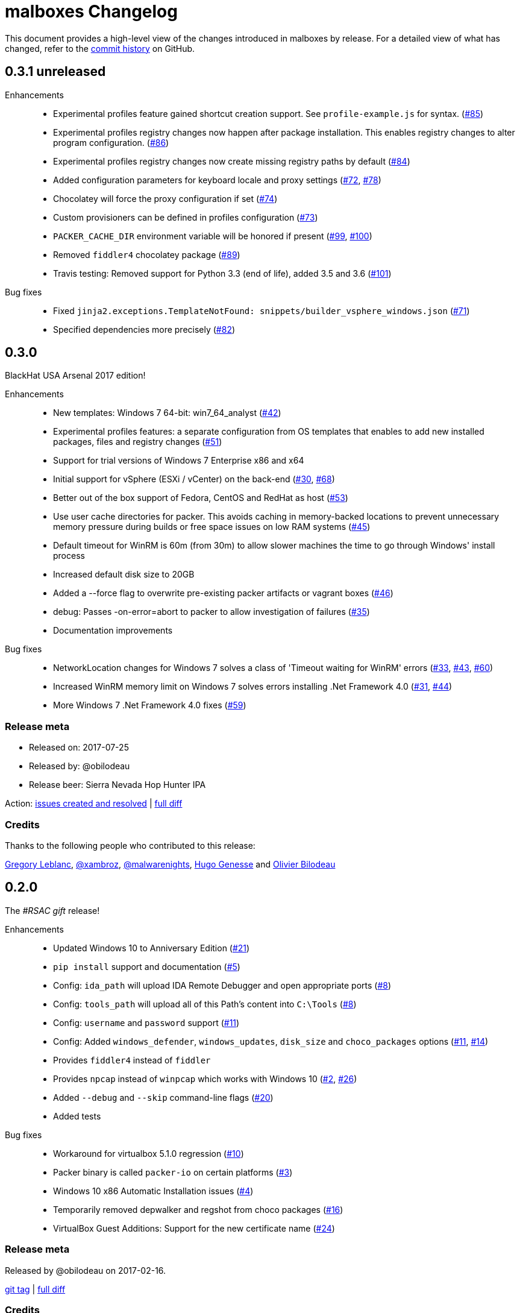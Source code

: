 = {project-name} Changelog
:project-name: malboxes
:uri-repo: https://github.com/GoSecure/malboxes
:uri-issue: {uri-repo}/issues/

This document provides a high-level view of the changes introduced in {project-name} by release.
For a detailed view of what has changed, refer to the {uri-repo}/commits/master[commit history] on GitHub.

== 0.3.1 *unreleased*

Enhancements::
* Experimental profiles feature gained shortcut creation support.
  See `profile-example.js` for syntax. ({uri-issue}85[#85])
* Experimental profiles registry changes now happen after package installation.
  This enables registry changes to alter program configuration.
  ({uri-issue}86[#86])
* Experimental profiles registry changes now create missing registry paths by default ({uri-issue}84[#84])
* Added configuration parameters for keyboard locale and proxy settings
  ({uri-issue}72[#72], {uri-issue}78[#78])
* Chocolatey will force the proxy configuration if set ({uri-issue}74[#74])
* Custom provisioners can be defined in profiles configuration ({uri-issue}73[#73])
* `PACKER_CACHE_DIR` environment variable will be honored if present ({uri-issue}99[#99], {uri-issue}100[#100])
* Removed `fiddler4` chocolatey package ({uri-issue}89[#89])
* Travis testing: Removed support for Python 3.3 (end of life), added 3.5 and 3.6 ({uri-issue}101[#101])

Bug fixes::
* Fixed `jinja2.exceptions.TemplateNotFound: snippets/builder_vsphere_windows.json` ({uri-issue}71[#71])
* Specified dependencies more precisely ({uri-issue}82[#82])


== 0.3.0

BlackHat USA Arsenal 2017 edition!

Enhancements::
* New templates: Windows 7 64-bit: win7_64_analyst ({uri-issue}42[#42])
* Experimental profiles features: a separate configuration from OS templates
  that enables to add new installed packages, files and registry changes ({uri-issue}51[#51])
* Support for trial versions of Windows 7 Enterprise x86 and x64
* Initial support for vSphere (ESXi / vCenter) on the back-end ({uri-issue}30[#30], {uri-issue}68[#68])
* Better out of the box support of Fedora, CentOS and RedHat as host ({uri-issue}53[#53])
* Use user cache directories for packer. This avoids caching in memory-backed locations to
  prevent unnecessary memory pressure during builds or free space issues on
  low RAM systems ({uri-issue}45[#45])
* Default timeout for WinRM is 60m (from 30m) to allow slower machines the time to go
  through Windows' install process
* Increased default disk size to 20GB
* Added a --force flag to overwrite pre-existing packer artifacts or vagrant boxes ({uri-issue}46[#46])
* debug: Passes -on-error=abort to packer to allow investigation of failures ({uri-issue}35[#35])
* Documentation improvements

Bug fixes::
* NetworkLocation changes for Windows 7 solves a class of 'Timeout waiting for WinRM' errors ({uri-issue}33[#33], {uri-issue}43[#43], {uri-issue}60[#60])
* Increased WinRM memory limit on Windows 7 solves errors installing .Net Framework 4.0 ({uri-issue}31[#31], {uri-issue}44[#44])
* More Windows 7 .Net Framework 4.0 fixes ({uri-issue}59[#59])

=== Release meta

* Released on: 2017-07-25
* Released by: @obilodeau
* Release beer: Sierra Nevada Hop Hunter IPA

Action: {uri-repo}/issues?q=is%3Aissue%20is%3Aclosed%20created%3A2017-02-16..2017-07-25[issues
created and resolved] |
{uri-repo}/compare/0.2.0...0.3.0[full diff]

=== Credits

Thanks to the following people who contributed to this release:

https://github.com/gleblanc1783[Gregory Leblanc],
https://github.com/xambroz[@xambroz],
https://github.com/malwarenights[@malwarenights],
https://github.com/svieg[Hugo Genesse] and
https://github.com/obilodeau[Olivier Bilodeau]


== 0.2.0

The _#RSAC gift_ release!

Enhancements::
  * Updated Windows 10 to Anniversary Edition ({uri-issue}21[#21])
  * `pip install` support and documentation ({uri-issue}5[#5])
  * Config: `ida_path` will upload IDA Remote Debugger and open appropriate ports ({uri-issue}8[#8])
  * Config: `tools_path` will upload all of this Path's content into `C:\Tools` ({uri-issue}8[#8])
  * Config: `username` and `password` support ({uri-issue}11[#11])
  * Config: Added `windows_defender`, `windows_updates`, `disk_size` and `choco_packages` options ({uri-issue}11[#11], {uri-issue}14[#14])
  * Provides `fiddler4` instead of `fiddler`
  * Provides `npcap` instead of `winpcap` which works with Windows 10 ({uri-issue}2[#2], {uri-issue}26[#26])
  * Added `--debug` and `--skip` command-line flags ({uri-issue}20[#20])
  * Added tests

Bug fixes::
  * Workaround for virtualbox 5.1.0 regression ({uri-issue}10[#10])
  * Packer binary is called `packer-io` on certain platforms ({uri-issue}3[#3])
  * Windows 10 x86 Automatic Installation issues ({uri-issue}4[#4])
  * Temporarily removed depwalker and regshot from choco packages ({uri-issue}16[#16])
  * VirtualBox Guest Additions: Support for the new certificate name ({uri-issue}24[#24])


=== Release meta

Released by @obilodeau on 2017-02-16.

// {uri-repo}/issues?q=milestone%3A1.0.0[issues resolved] |
{uri-repo}/releases/tag/0.2.0[git tag] |
{uri-repo}/compare/0.1.0...0.2.0[full diff]

=== Credits

Thanks to the following people who contributed to this release:

Olivier Bilodeau, Hugo Genesse


== 0.1.0

_NorthSec 2016 edition_

First proof of concept release of {project-name}.

We can build Windows 7 and Windows 10 virtual machines with useful malware
analysis tools pre-installed. Without a license key it will use the evaluation
version of Windows 10 which is automatically downloaded.

=== Release meta

Released by @obilodeau on 2016-05-17.

Announced live at the https://nsec.io/[NorthSec conference]. Here are
http://gosecure.github.io/presentations/2016-05-19_northsec/malboxes.html[the slides]
(http://gosecure.github.io/presentations/2016-05-19_northsec/OlivierBilodeau_HugoGenesse-Malboxes.pdf[PDF])
and here is
https://www.youtube.com/watch?v=rfmUcYGGrls&list=PLuUtcRxSUZUpg-z0MkDrFrwMiiFMVr1yI[the video].

=== Credits

Thanks to the following people who contributed to this release:

Olivier Bilodeau, Hugo Genesse
